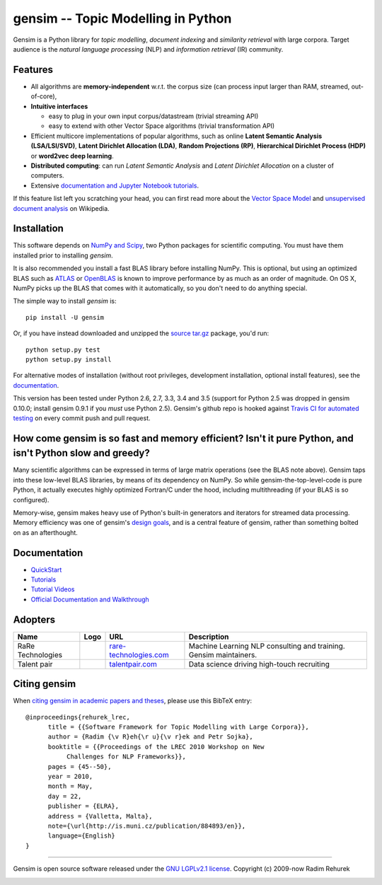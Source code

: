 ==============================================
gensim -- Topic Modelling in Python
==============================================

|Travis|_
|Wheel|_

.. |Travis| image:: https://img.shields.io/travis/RaRe-Technologies/gensim/develop.svg
.. |Wheel| image:: https://img.shields.io/pypi/wheel/gensim.svg

.. _Travis: https://travis-ci.org/RaRe-Technologies/gensim
.. _Downloads: https://pypi.python.org/pypi/gensim
.. _License: http://radimrehurek.com/gensim/about.html
.. _Wheel: https://pypi.python.org/pypi/gensim

Gensim is a Python library for *topic modelling*, *document indexing* and *similarity retrieval* with large corpora.
Target audience is the *natural language processing* (NLP) and *information retrieval* (IR) community.

Features
---------

* All algorithms are **memory-independent** w.r.t. the corpus size (can process input larger than RAM, streamed, out-of-core),
* **Intuitive interfaces**

  * easy to plug in your own input corpus/datastream (trivial streaming API)
  * easy to extend with other Vector Space algorithms (trivial transformation API)

* Efficient multicore implementations of popular algorithms, such as online **Latent Semantic Analysis (LSA/LSI/SVD)**,
  **Latent Dirichlet Allocation (LDA)**, **Random Projections (RP)**, **Hierarchical Dirichlet Process (HDP)**  or **word2vec deep learning**.
* **Distributed computing**: can run *Latent Semantic Analysis* and *Latent Dirichlet Allocation* on a cluster of computers.
* Extensive `documentation and Jupyter Notebook tutorials <https://github.com/RaRe-Technologies/gensim/#documentation>`_.


If this feature list left you scratching your head, you can first read more about the `Vector
Space Model <http://en.wikipedia.org/wiki/Vector_space_model>`_ and `unsupervised
document analysis <http://en.wikipedia.org/wiki/Latent_semantic_indexing>`_ on Wikipedia.

Installation
------------

This software depends on `NumPy and Scipy <http://www.scipy.org/Download>`_, two Python packages for scientific computing.
You must have them installed prior to installing `gensim`.

It is also recommended you install a fast BLAS library before installing NumPy. This is optional, but using an optimized BLAS such as `ATLAS <http://math-atlas.sourceforge.net/>`_ or `OpenBLAS <http://xianyi.github.io/OpenBLAS/>`_ is known to improve performance by as much as an order of magnitude. On OS X, NumPy picks up the BLAS that comes with it automatically, so you don't need to do anything special.

The simple way to install `gensim` is::

    pip install -U gensim

Or, if you have instead downloaded and unzipped the `source tar.gz <http://pypi.python.org/pypi/gensim>`_ package,
you'd run::

    python setup.py test
    python setup.py install


For alternative modes of installation (without root privileges, development
installation, optional install features), see the `documentation <http://radimrehurek.com/gensim/install.html>`_.

This version has been tested under Python 2.6, 2.7, 3.3, 3.4 and 3.5 (support for Python 2.5 was dropped in gensim 0.10.0; install gensim 0.9.1 if you *must* use Python 2.5). Gensim's github repo is hooked against `Travis CI for automated testing <https://travis-ci.org/RaRe-Technologies/gensim>`_ on every commit push and pull request.

How come gensim is so fast and memory efficient? Isn't it pure Python, and isn't Python slow and greedy?
--------------------------------------------------------------------------------------------------------

Many scientific algorithms can be expressed in terms of large matrix operations (see the BLAS note above). Gensim taps into these low-level BLAS libraries, by means of its dependency on NumPy. So while gensim-the-top-level-code is pure Python, it actually executes highly optimized Fortran/C under the hood, including multithreading (if your BLAS is so configured).

Memory-wise, gensim makes heavy use of Python's built-in generators and iterators for streamed data processing. Memory efficiency was one of gensim's `design goals <http://radimrehurek.com/gensim/about.html>`_, and is a central feature of gensim, rather than something bolted on as an afterthought.

Documentation
-------------
* `QuickStart`_
* `Tutorials`_
* `Tutorial Videos`_
* `Official Documentation and Walkthrough`_

Adopters
--------
+--------------+---------------------+------------------------------+----------------------------------+
| Name         | Logo                | URL                          | Description                      |
+==============+=====================+==============================+==================================+
| RaRe         | |RaRe Technologies| | `rare-technologies.com`_     | Machine Learning NLP consulting  |
| Technologies |                     |                              | and training. Gensim maintainers.|
+--------------+---------------------+------------------------------+----------------------------------+
| Talent       | |Talentpair|        | `talentpair.com`_            | Data science driving high-touch  |
| pair         |                     |                              | recruiting                       |
+--------------+---------------------+------------------------------+----------------------------------+


.. _talentpair.com: http://talentpair.com
.. _rare-technologies.com: http://rare-technologies.com

.. |Talentpair| image:: https://avatars3.githubusercontent.com/u/8418395?v=3&s=100
   :height: 50
   :width: 50
.. |RaRe Technologies| image:: http://rare-technologies.com/wp-content/uploads/2016/02/rare_image_only.png
   :height: 50
   :width: 50


Citing gensim
-------------

When `citing gensim in academic papers and theses <https://scholar.google.cz/citations?view_op=view_citation&hl=en&user=9vG_kV0AAAAJ&citation_for_view=9vG_kV0AAAAJ:u-x6o8ySG0sC>`_, please use this BibTeX entry::

  @inproceedings{rehurek_lrec,
        title = {{Software Framework for Topic Modelling with Large Corpora}},
        author = {Radim {\v R}eh{\r u}{\v r}ek and Petr Sojka},
        booktitle = {{Proceedings of the LREC 2010 Workshop on New
             Challenges for NLP Frameworks}},
        pages = {45--50},
        year = 2010,
        month = May,
        day = 22,
        publisher = {ELRA},
        address = {Valletta, Malta},
        note={\url{http://is.muni.cz/publication/884893/en}},
        language={English}
  }

----------------

Gensim is open source software released under the `GNU LGPLv2.1 license <http://www.gnu.org/licenses/old-licenses/lgpl-2.1.en.html>`_.
Copyright (c) 2009-now Radim Rehurek

|Analytics|_

.. |Analytics| image:: https://ga-beacon.appspot.com/UA-24066335-5/your-repo/page-name
.. _Analytics: https://github.com/igrigorik/ga-beacon
.. _Official Documentation and Walkthrough: http://radimrehurek.com/gensim/
.. _Tutorials: https://github.com/RaRe-Technologies/gensim/blob/develop/tutorials.md#tutorials
.. _Tutorial Videos: https://github.com/RaRe-Technologies/gensim/blob/develop/tutorials.md#videos
.. _QuickStart: https://github.com/RaRe-Technologies/gensim/blob/develop/docs/notebooks/gensim%20Quick%20Start.ipynb
